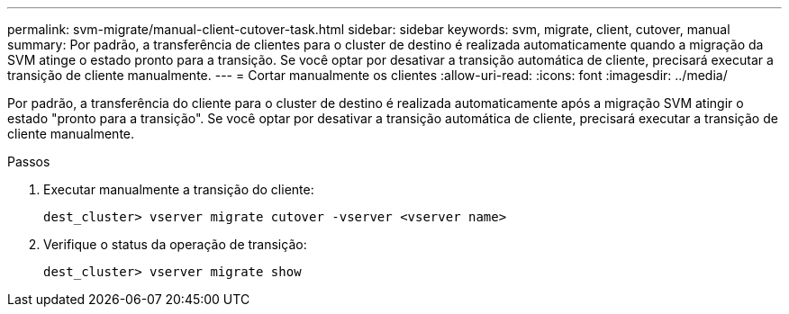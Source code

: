---
permalink: svm-migrate/manual-client-cutover-task.html 
sidebar: sidebar 
keywords: svm, migrate, client, cutover, manual 
summary: Por padrão, a transferência de clientes para o cluster de destino é realizada automaticamente quando a migração da SVM atinge o estado pronto para a transição. Se você optar por desativar a transição automática de cliente, precisará executar a transição de cliente manualmente. 
---
= Cortar manualmente os clientes
:allow-uri-read: 
:icons: font
:imagesdir: ../media/


[role="lead"]
Por padrão, a transferência do cliente para o cluster de destino é realizada automaticamente após a migração SVM atingir o estado "pronto para a transição". Se você optar por desativar a transição automática de cliente, precisará executar a transição de cliente manualmente.

.Passos
. Executar manualmente a transição do cliente:
+
`dest_cluster> vserver migrate cutover -vserver <vserver name>`

. Verifique o status da operação de transição:
+
`dest_cluster> vserver migrate show`


